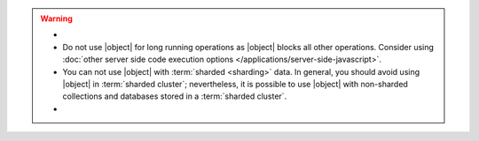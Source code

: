 .. warning::

   .. \|object| defined in included parameters-eval .. 
   .. \|nolockobject| defined in included parameters-eval ..

   - .. include:: /includes/fact-eval-lock.rst

   - Do not use |object| for long running operations as
     |object| blocks all other operations. Consider using
     :doc:`other server side code execution options
     </applications/server-side-javascript>`.

   - You can not use |object| with :term:`sharded
     <sharding>` data. In general, you should avoid using
     |object| in :term:`sharded cluster`; nevertheless, it
     is possible to use |object| with non-sharded
     collections and databases stored in a :term:`sharded cluster`.

   - .. include:: /includes/fact-eval-authentication.rst

.. versionchanged:: 2.4
   The V8 JavaScript engine, which became the default in 2.4, allows
   multiple JavaScript operations to execute at the same time. Prior to
   2.4, |object| executed in a single thread.
